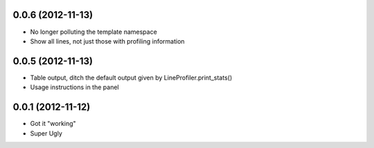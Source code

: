 0.0.6 (2012-11-13)
++++++++++++++++++

* No longer polluting the template namespace
* Show all lines, not just those with profiling information

0.0.5 (2012-11-13)
++++++++++++++++++

* Table output, ditch the default output given by LineProfiler.print_stats()
* Usage instructions in the panel

0.0.1 (2012-11-12)
++++++++++++++++++

* Got it "working"
* Super Ugly
